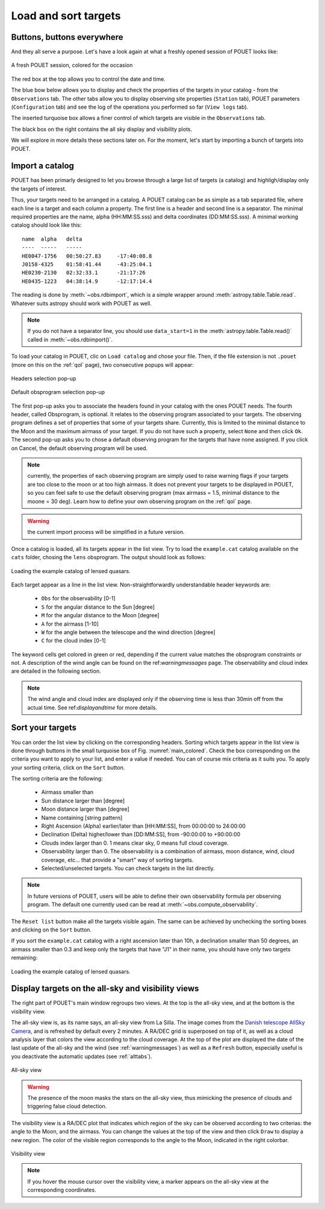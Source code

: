.. _loadandsort:

Load and sort targets
=====================


Buttons, buttons everywhere
***************************

And they all serve a purpose. Let's have a look again at what a freshly opened session of POUET looks like:

.. _main_colored:
.. figure:: plots/POUET_mainwindow_colored.png
    :align: center
    :alt: POUET mainwindow with colored boxes
    :figclass: align-center

    A fresh POUET session, colored for the occasion


The red box at the top allows you to control the date and time.

The blue bow below allows you to display and check the properties of the targets in your catalog - from the ``Observations`` tab. The other tabs allow you to display observing site properties (``Station`` tab), POUET parameters (``Configuration`` tab) and see the log of the operations you performed so far (``View logs`` tab).

The inserted turquoise box allows a finer control of which targets are visible in the ``Observations`` tab.

The black box on the right contains the all sky display and visibility plots.


We will explore in more details these sections later on. For the moment, let's start by importing a bunch of targets into POUET.


Import a catalog
****************

POUET has been primarly designed to let you browse through a large list of targets (a catalog) and highligh/display only the targets of interest.

Thus, your targets need to be arranged in a catalog. A POUET catalog can be as simple as a tab separated file, where each line is a target and each column a property. The first line is a header and second line is a separator. The minimal required properties are the name, alpha (HH:MM:SS.sss) and delta coordinates (DD:MM:SS.sss). A minimal working catalog should look like this:
::
  name	alpha	delta
  ----	-----	-----
  HE0047-1756	00:50:27.83	-17:40:08.8
  J0158-4325	01:58:41.44	-43:25:04.1
  HE0230-2130	02:32:33.1	-21:17:26
  HE0435-1223	04:38:14.9	-12:17:14.4

The reading is done by :meth:`~obs.rdbimport`, which is a simple wrapper around :meth:`astropy.table.Table.read`. Whatever suits astropy should work with POUET as well.


.. note:: If you do not have a separator line, you should use ``data_start=1`` in the :meth:`astropy.table.Table.read()` called in :meth:`~obs.rdbimport()`.


To load your catalog in POUET, clic on ``Load catalog`` and chose your file. Then, if the file extension is not ``.pouet`` (more on this on the :ref:`qol` page), two consecutive popups will appear:


.. figure:: plots/POUET_load_popup_1.png
    :align: center
    :alt: POUET loading pop-up 1
    :figclass: align-center

    Headers selection pop-up
.. figure:: plots/POUET_load_popup_2.png
    :align: center
    :alt: POUET loading pop-up 2
    :figclass: align-center

    Default obsprogram selection pop-up

The first pop-up asks you to associate the headers found in your catalog with the ones POUET needs. The fourth header, called Obsprogram, is optional. It relates to the observing program associated to your targets. The observing program defines a set of properties that some of your targets share. Currently, this is limited to the minimal distance to the Moon and the maximum airmass of your target. If you do not have such a property, select ``None`` and then click ``Ok``. The second pop-up asks you to chose a default observing program for the targets that have none assigned. If you click on Cancel, the default observing program will be used.

.. note:: currently, the properties of each observing program are simply used to raise warning flags if your targets are too close to the moon or at too high airmass. It does not prevent your targets to be displayed in POUET, so you can feel safe to use the default observing program (max airmass = 1.5, minimal distance to the moone = 30 deg). Learn how to define your own observing program on the :ref:`qol` page.

.. warning:: the current import process will be simplified in a future version.


Once a catalog is loaded, all its targets appear in the list view. Try to load the ``example.cat`` catalog available on the ``cats`` folder, chosing the ``lens`` obsprogram. The output should look as follows:


.. figure:: plots/POUET_example_load.png
    :align: center
    :alt: POUET with example.cat loaded
    :figclass: align-center

    Loading the example catalog of lensed quasars.


Each target appear as a line in the list view. Non-straightforwardly understandable header keywords are:

  * ``Obs`` for the observability [0-1]
  * ``S`` for the angular distance to the Sun [degree]
  * ``M`` for the angular distance to the Moon [degree]
  * ``A`` for the airmass [1-10]
  * ``W`` for the angle between the telescope and the wind direction [degree]
  * ``C`` for the cloud index [0-1]

The keyword cells get colored in green or red, depending if the current value matches the obsprogram constraints or not. A description of the wind angle can be found on the ref:`warningmessages` page. The observability and cloud index are detailed in the following section.

.. note:: The wind angle and cloud index are displayed only if the observing time is less than 30min off from the actual time. See ref:`displayandtime` for more details.


Sort your targets
*****************

You can order the list view by clicking on the corresponding headers. Sorting which targets appear in the list view is done through buttons in the small turquoise box of Fig. :numref:`main_colored`. Check the box corresponding on the criteria you want to apply to your list, and enter a value if needed. You can of course mix criteria as it suits you. To apply your sorting criteria, click on the ``Sort`` button.

The sorting criteria are the following:

  * Airmass smaller than
  * Sun distance larger than [degree]
  * Moon distance larger than [degree]
  * Name containing [string pattern]
  * Right Ascension (Alpha) earlier/later than [HH:MM:SS], from 00:00:00 to 24:00:00
  * Declination (Delta) higher/lower than [DD:MM:SS], from -90:00:00 to +90:00:00
  * Clouds index larger than 0. 1 means clear sky, 0 means full cloud coverage.
  * Observability larger than 0. The observability is a combination of airmass, moon distance, wind, cloud coverage, etc... that provide a "smart" way of sorting targets.
  * Selected/unselected targets. You can check targets in the list directly.

.. note:: In future versions of POUET, users will be able to define their own observability formula per observing program. The default one currently used can be read at :meth:`~obs.compute_observability`.

The ``Reset list`` button make all the targets visible again. The same can be achieved by unchecking the sorting boxes and clicking on the ``Sort`` button.

If you sort the ``example.cat`` catalog with a right ascension later than 10h, a declination smaller than 50 degrees, an airmass smaller than 0.3 and keep only the targets that have "J1" in their name, you should have only two targets remaining:


.. figure:: plots/POUET_example_sort.png
    :align: center
    :alt: POUET sorted catalog
    :figclass: align-center

    Loading the example catalog of lensed quasars.


Display targets on the all-sky and visibility views
***************************************************

The right part of POUET's main window regroups two views. At the top is the all-sky view, and at the bottom is the visibility view.

The all-sky view is, as its name says, an all-sky view from La Silla. The image comes from the `Danish telescope AllSky Camera <http://allsky-dk154.asu.cas.cz>`_, and is refreshed by default every 2 minutes. A RA/DEC grid is superposed on top of it, as well as a cloud analysis layer that colors the view according to the cloud coverage. At the top of the plot are displayed the date of the last update of the all-sky and the wind (see :ref:`warningmessages`) as well as a ``Refresh`` button, especially useful is you deactivate the automatic updates (see :ref:`alttabs`).


.. figure:: plots/POUET_allsky.png
    :align: center
    :alt: POUET all-sky
    :figclass: align-center

    All-sky view


.. warning:: The presence of the moon masks the stars on the all-sky view, thus mimicking the presence of clouds and triggering false cloud detection.


The visibility view is a RA/DEC plot that indicates which region of the sky can be observed according to two criterias: the angle to the Moon, and the airmass. You can change the values at the top of the view and then click ``Draw`` to display a new region. The color of the visible region corresponds to the angle to the Moon, indicated in the right colorbar.

.. figure:: plots/POUET_visibility.png
    :align: center
    :alt: POUET all-sky
    :figclass: align-center

    Visibility view

.. note:: If you hover the mouse cursor over the visibility view, a marker appears on the all-sky view at the corresponding coordinates.







